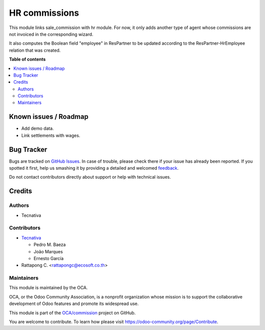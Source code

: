 ==============
HR commissions
==============

.. !!!!!!!!!!!!!!!!!!!!!!!!!!!!!!!!!!!!!!!!!!!!!!!!!!!!
   !! This file is generated by oca-gen-addon-readme !!
   !! changes will be overwritten.                   !!
   !!!!!!!!!!!!!!!!!!!!!!!!!!!!!!!!!!!!!!!!!!!!!!!!!!!!

.. |badge1| image:: https://img.shields.io/badge/maturity-Beta-yellow.png
    :target: https://odoo-community.org/page/development-status
    :alt: Beta
.. |badge2| image:: https://img.shields.io/badge/licence-AGPL--3-blue.png
    :target: http://www.gnu.org/licenses/agpl-3.0-standalone.html
    :alt: License: AGPL-3
.. |badge3| image:: https://img.shields.io/badge/github-OCA%2Fcommission-lightgray.png?logo=github
    :target: https://github.com/OCA/commission/tree/15.0/hr_commission
    :alt: OCA/commission
.. |badge4| image:: https://img.shields.io/badge/weblate-Translate%20me-F47D42.png
    :target: https://translation.odoo-community.org/projects/commission-15-0/commission-15-0-hr_commission
    :alt: Translate me on Weblate
.. |badge5| image:: https://img.shields.io/badge/runbot-Try%20me-875A7B.png
    :target: https://runbot.odoo-community.org/runbot/165/15.0
    :alt: Try me on Runbot

|badge1| |badge2| |badge3| |badge4| |badge5| 

This module links sale_commission with hr module. For now, it only adds another
type of agent whose commissions are not invoiced in the corresponding wizard.

It also computes the Boolean field "employee" in ResPartner to be updated
according to the ResPartner-HrEmployee relation that was created.

**Table of contents**

.. contents::
   :local:

Known issues / Roadmap
======================

* Add demo data.
* Link settlements with wages.

Bug Tracker
===========

Bugs are tracked on `GitHub Issues <https://github.com/OCA/commission/issues>`_.
In case of trouble, please check there if your issue has already been reported.
If you spotted it first, help us smashing it by providing a detailed and welcomed
`feedback <https://github.com/OCA/commission/issues/new?body=module:%20hr_commission%0Aversion:%2015.0%0A%0A**Steps%20to%20reproduce**%0A-%20...%0A%0A**Current%20behavior**%0A%0A**Expected%20behavior**>`_.

Do not contact contributors directly about support or help with technical issues.

Credits
=======

Authors
~~~~~~~

* Tecnativa

Contributors
~~~~~~~~~~~~

* `Tecnativa <https://www.tecnativa.com>`_

  * Pedro M. Baeza
  * João Marques
  * Ernesto García
* Rattapong C. <rattapongc@ecosoft.co.th>

Maintainers
~~~~~~~~~~~

This module is maintained by the OCA.

.. image:: https://odoo-community.org/logo.png
   :alt: Odoo Community Association
   :target: https://odoo-community.org

OCA, or the Odoo Community Association, is a nonprofit organization whose
mission is to support the collaborative development of Odoo features and
promote its widespread use.

This module is part of the `OCA/commission <https://github.com/OCA/commission/tree/15.0/hr_commission>`_ project on GitHub.

You are welcome to contribute. To learn how please visit https://odoo-community.org/page/Contribute.
